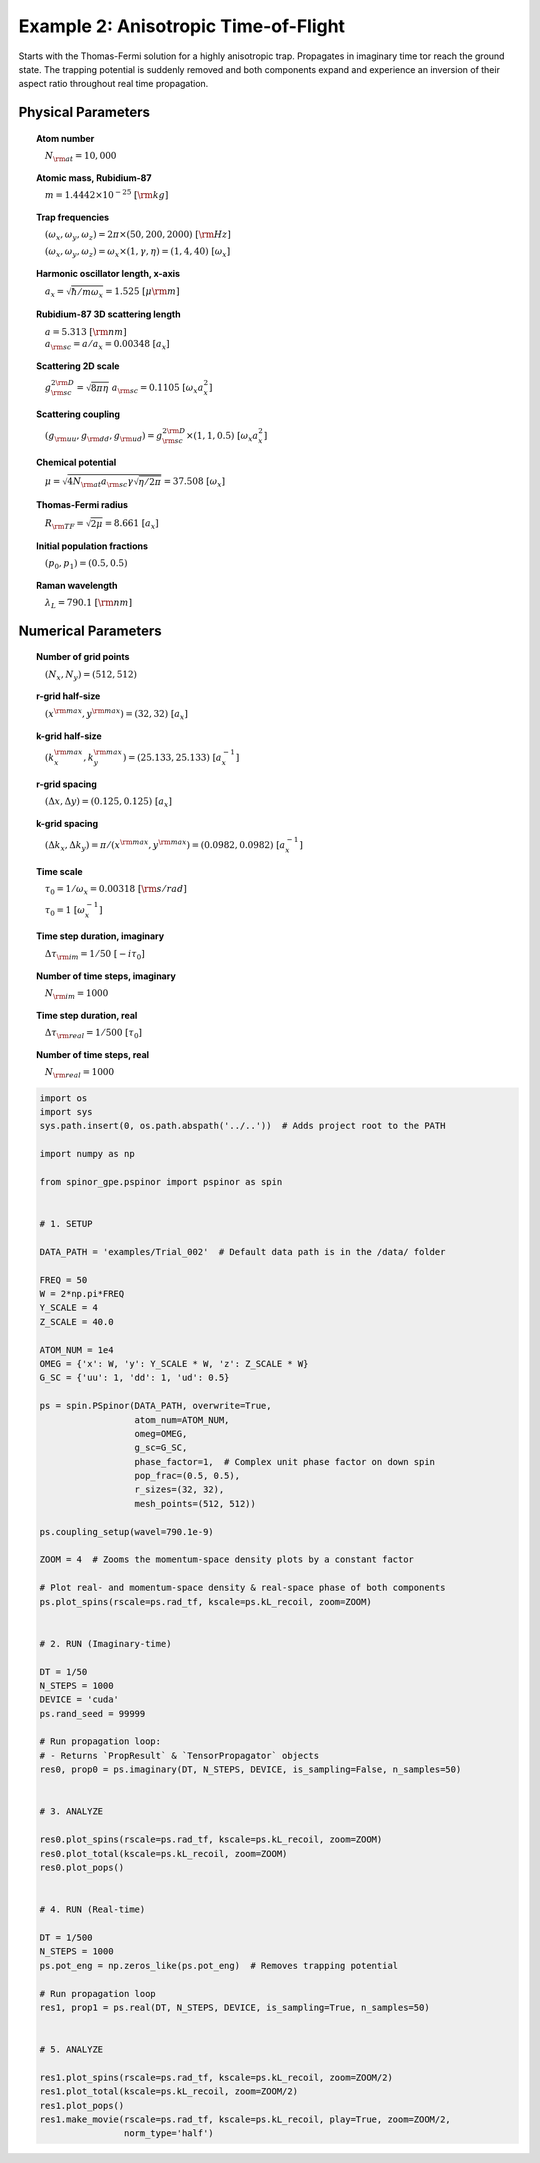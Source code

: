 
.. DO NOT EDIT.
.. THIS FILE WAS AUTOMATICALLY GENERATED BY SPHINX-GALLERY.
.. TO MAKE CHANGES, EDIT THE SOURCE PYTHON FILE:
.. "source\auto_examples\2_anisotropic_tof.py"
.. LINE NUMBERS ARE GIVEN BELOW.

.. only:: html

    .. note::
        :class: sphx-glr-download-link-note

        Click :ref:`here <sphx_glr_download_source_auto_examples_2_anisotropic_tof.py>`
        to download the full example code

.. rst-class:: sphx-glr-example-title

.. _sphx_glr_source_auto_examples_2_anisotropic_tof.py:


Example 2: Anisotropic Time-of-Flight
=====================================

Starts with the Thomas-Fermi solution for a highly anisotropic trap.
Propagates in imaginary time tor reach the ground state. The trapping
potential is suddenly removed and both components expand and experience
an inversion of their aspect ratio throughout real time propagation.

Physical Parameters
-------------------
.. topic:: Atom number

    :math:`\quad N_{\rm at} = 10,000`

.. topic:: Atomic mass, Rubidium-87

    :math:`\quad m = 1.4442 \times 10^{-25}~[\rm kg]`

.. topic:: Trap frequencies

    :math:`\quad (\omega_x, \omega_y, \omega_z) = 2 \pi \times (50, 200, 2000)~[{\rm Hz}]`

    :math:`\quad (\omega_x, \omega_y, \omega_z) = \omega_x \times (1, \gamma, \eta) = (1, 4, 40)~[\omega_x]`

.. topic:: Harmonic oscillator length, x-axis

    :math:`\quad a_x = \sqrt{\hbar / m \omega_x} = 1.525~[{\mu\rm m}]`

.. topic:: Rubidium-87 3D scattering length

    | :math:`\quad a = 5.313~[{\rm nm}]`

    | :math:`\quad a_{\rm sc} = a / a_x = 0.00348~[a_x]`

.. topic:: Scattering 2D scale

    | :math:`\quad g_{\rm sc}^{2\rm D} = \sqrt{8\pi\eta}~a_{\rm sc} = 0.1105~[\omega_x a_x^2]`

.. topic:: Scattering coupling

    | :math:`\quad (g_{\rm uu}, g_{\rm dd}, g_{\rm ud}) = g_{\rm sc}^{2 \rm D} \times (1, 1, 0.5)~[\omega_x a_x^2]`

.. topic:: Chemical potential

    :math:`\quad \mu = \sqrt{4 N_{\rm at} a_{\rm sc} \gamma \sqrt{\eta / 2 \pi}} = 37.508~[\omega_x]`

.. topic:: Thomas-Fermi radius

    :math:`\quad R_{\rm TF} = \sqrt{2 \mu} = 8.661~[a_x]`

.. topic:: Initial population fractions

    :math:`\quad (p_0, p_1) = (0.5, 0.5)`

.. topic:: Raman wavelength

    :math:`\quad \lambda_L = 790.1~[{\rm nm}]`

Numerical Parameters
--------------------

.. topic:: Number of grid points

    :math:`\quad (N_x, N_y) = (512, 512)`

.. topic:: r-grid half-size

    :math:`\quad (x^{\rm max}, y^{\rm max}) = (32, 32)~[a_x]`

.. topic:: k-grid half-size

    :math:`\quad (k_x^{\rm max}, k_y^{\rm max}) = (25.133, 25.133)~[a_x^{-1}]`

.. topic:: r-grid spacing

    :math:`\quad (\Delta x, \Delta y) = (0.125, 0.125)~[a_x]`

.. topic:: k-grid spacing

    :math:`\quad (\Delta k_x, \Delta k_y) = \pi / (x^{\rm max}, y^{\rm max}) = (0.0982, 0.0982)~[a_x^{-1}]`

.. topic:: Time scale

    :math:`\quad \tau_0 = 1 / \omega_x = 0.00318~[{\rm s/rad}]`

    :math:`\quad \tau_0 = 1~[\omega_x^{-1}]`

.. topic:: Time step duration, imaginary

    :math:`\quad \Delta \tau_{\rm im} = 1 / 50~[-i \tau_0]`

.. topic:: Number of time steps, imaginary

    :math:`\quad N_{\rm im} = 1000`

.. topic:: Time step duration, real

    :math:`\quad \Delta \tau_{\rm real} = 1 / 500~[\tau_0]`

.. topic:: Number of time steps, real

    :math:`\quad N_{\rm real} = 1000`

.. GENERATED FROM PYTHON SOURCE LINES 107-182

.. code-block:: default

    import os
    import sys
    sys.path.insert(0, os.path.abspath('../..'))  # Adds project root to the PATH

    import numpy as np

    from spinor_gpe.pspinor import pspinor as spin


    # 1. SETUP

    DATA_PATH = 'examples/Trial_002'  # Default data path is in the /data/ folder

    FREQ = 50
    W = 2*np.pi*FREQ
    Y_SCALE = 4
    Z_SCALE = 40.0

    ATOM_NUM = 1e4
    OMEG = {'x': W, 'y': Y_SCALE * W, 'z': Z_SCALE * W}
    G_SC = {'uu': 1, 'dd': 1, 'ud': 0.5}

    ps = spin.PSpinor(DATA_PATH, overwrite=True,
                      atom_num=ATOM_NUM,
                      omeg=OMEG,
                      g_sc=G_SC,
                      phase_factor=1,  # Complex unit phase factor on down spin
                      pop_frac=(0.5, 0.5),
                      r_sizes=(32, 32),
                      mesh_points=(512, 512))

    ps.coupling_setup(wavel=790.1e-9)

    ZOOM = 4  # Zooms the momentum-space density plots by a constant factor

    # Plot real- and momentum-space density & real-space phase of both components
    ps.plot_spins(rscale=ps.rad_tf, kscale=ps.kL_recoil, zoom=ZOOM)


    # 2. RUN (Imaginary-time)

    DT = 1/50
    N_STEPS = 1000
    DEVICE = 'cuda'
    ps.rand_seed = 99999

    # Run propagation loop:
    # - Returns `PropResult` & `TensorPropagator` objects
    res0, prop0 = ps.imaginary(DT, N_STEPS, DEVICE, is_sampling=False, n_samples=50)


    # 3. ANALYZE

    res0.plot_spins(rscale=ps.rad_tf, kscale=ps.kL_recoil, zoom=ZOOM)
    res0.plot_total(kscale=ps.kL_recoil, zoom=ZOOM)
    res0.plot_pops()


    # 4. RUN (Real-time)

    DT = 1/500
    N_STEPS = 1000
    ps.pot_eng = np.zeros_like(ps.pot_eng)  # Removes trapping potential

    # Run propagation loop
    res1, prop1 = ps.real(DT, N_STEPS, DEVICE, is_sampling=True, n_samples=50)


    # 5. ANALYZE

    res1.plot_spins(rscale=ps.rad_tf, kscale=ps.kL_recoil, zoom=ZOOM/2)
    res1.plot_total(kscale=ps.kL_recoil, zoom=ZOOM/2)
    res1.plot_pops()
    res1.make_movie(rscale=ps.rad_tf, kscale=ps.kL_recoil, play=True, zoom=ZOOM/2,
                    norm_type='half')


.. rst-class:: sphx-glr-timing

   **Total running time of the script:** ( 0 minutes  0.000 seconds)


.. _sphx_glr_download_source_auto_examples_2_anisotropic_tof.py:


.. only :: html

 .. container:: sphx-glr-footer
    :class: sphx-glr-footer-example



  .. container:: sphx-glr-download sphx-glr-download-python

     :download:`Download Python source code: 2_anisotropic_tof.py <2_anisotropic_tof.py>`



  .. container:: sphx-glr-download sphx-glr-download-jupyter

     :download:`Download Jupyter notebook: 2_anisotropic_tof.ipynb <2_anisotropic_tof.ipynb>`


.. only:: html

 .. rst-class:: sphx-glr-signature

    `Gallery generated by Sphinx-Gallery <https://sphinx-gallery.github.io>`_
